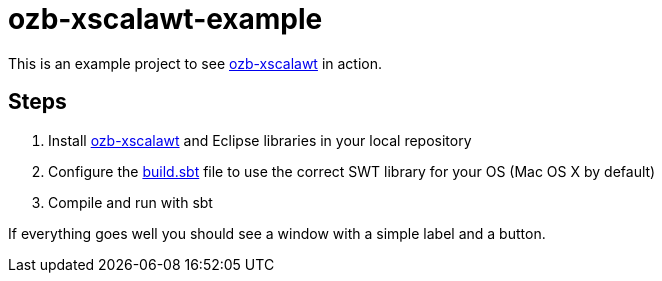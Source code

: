 = ozb-xscalawt-example

This is an example project to see https://github.com/ozeebee/ozb-xscalawt[ozb-xscalawt^] in action.

== Steps

. Install https://github.com/ozeebee/ozb-xscalawt[ozb-xscalawt^] and Eclipse libraries in your local repository
. Configure the https://github.com/ozeebee/ozb-xscalawt/blob/master/example/build.sbt[build.sbt] file to use the correct SWT library for your OS (Mac OS X by default)
. Compile and run with sbt

If everything goes well you should see a window with a simple label and a button.
